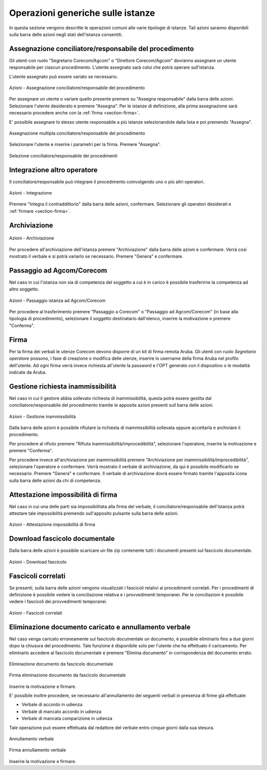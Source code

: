 Operazioni generiche sulle istanze
==================================

In questa sezione vengono descritte le operazioni comuni alle varie tipologie di istanze. Tali azioni saranno disponibili sulla barra delle azioni negli stati dell'istanza consentiti.

Assegnazione conciliatore/responsabile del procedimento
~~~~~~~~~~~~~~~~~~~~~~~~~~~~~~~~~~~~~~~~~~~~~~~~~~~~~~~

.. _section-responsabile:

Gli utenti con ruolo "Segretario Corecom/Agcom" o "Direttore Corecom/Agcom" dovranno assegnare un utente responsabile per ciascun procedimento. L'utente assegnato sarà colui che potrà operare sull'istanza.

L'utente assegnato può essere variato se necessario.

.. figure:: /media/barra_azioni_responsabile.png
   :align: center
   :name: barra-azioni-responsabile
   :alt: Assegna responsabile barra azioni
   
   Azioni - Assegnazione conciliatore/responsabile del procedimento

Per assegnare un utente o variare quello presente premere su "Assegna responsabile" dalla barra delle azioni. Selezionare l'utente desiderato e premere "Assegna".
Per le istanze di definizione, alla prima assegnazione sarà necessario procedere anche con la :ref:`firma <section-firma>`.

E' possibile assegnare lo stesso utente responsabile a più istanze selezionandole dalla lista e poi premendo "Assegna".

.. figure:: /media/assegnazione_multipla_responsabile.png
   :align: center
   :name: assegnazione-multipla-responsabile
   :alt: Assegnazione multipla responsabile
   
   Assegnazione multipla conciliatore/responsabile del procedimento

Selezionare l'utente e inserire i parametri per la firma. Premere "Assegna".

.. figure:: /media/selezione_responsabile.png
   :align: center
   :name: selezione-responsabile
   :alt: Selezione responsabile
   
   Selezione conciliatore/responsabile dei procedimenti

Integrazione altro operatore
~~~~~~~~~~~~~~~~~~~~~~~~~~~~

Il conciliatore/responsabile può integrare il procedimento coinvolgendo uno o più altri operatori.

.. figure:: /media/barra_azioni_integrazione.png
   :align: center
   :name: barra-azioni-integrazione
   :alt: Integrazione barra azioni
   
   Azioni - Integrazione

Premere "Integra il contraddittorio" dalla barra delle azioni, confermare. Selezionare gli operatori desiderati e :ref:`firmare <section-firma>`.

Archiviazione
~~~~~~~~~~~~~

.. figure:: /media/barra_azioni_archiviazione.png
   :align: center
   :name: barra-azioni-archiviazione
   :alt: Archiviazione barra azioni
   
   Azioni - Archiviazione

Per procedere all'archiviazione dell'istanza premere "Archiviazione" dalla barra delle azioni e confermare. Verrà così mostrato il verbale e si potrà variarlo se necessario. Premere "Genera" e confermare. 

Passaggio ad Agcom/Corecom
~~~~~~~~~~~~~~~~~~~~~~~~~~

Nel caso in cui l'istanza non sia di competenza del soggetto a cui è in carico è possibile trasferirne la competenza ad altro soggetto.

.. figure:: /media/barra_azioni_passaggio.png
   :align: center
   :name: barra-azioni-passaggio
   :alt: Passaggio ad Agcom/Corecom barra azioni
   
   Azioni - Passaggio istanza ad Agcom/Corecom

Per procedere al trasferimento premere "Passaggio a Corecom" o "Passaggio ad Agcom/Corecom" (in base alla tipologia di procedimento), selezionare il soggetto destinatario dall'elenco, inserire la motivazione e premere "Conferma".

Firma
~~~~~

.. _section-firma:

Per la firma dei verbali le utenze Corecom devono disporre di un kit di firma remota Aruba.
Gli utenti con ruolo *Segretario operatore* possono, i fase di creazione o modifica delle utenze, inserire lo username della firma Aruba nel profilo dell'utente.
Ad ogni firma verrà invece richiesta all'utente la password e l'OPT generato con il dispositivo o le modalità indicate da Aruba.

Gestione richiesta inammissibilità
~~~~~~~~~~~~~~~~~~~~~~~~~~~~~~~~~~

Nel caso in cui il gestore abbia sollevato richiesta di inammissibilità, questa potrà essere gestita dal conciliatore/responsabile del procedimento tramite le apposite azioni presenti sull barra delle azioni.

.. figure:: /media/barra_azioni_inammiss.png
   :align: center
   :name: barra-azioni-inammiss
   :alt: Gestione inammissibilità barra azioni
   
   Azioni - Gestione inammissibilità

Dalla barra delle azioni è possibile rifiutare la richiesta di inammissibilità sollevata oppure accettarla e archiviare il procedimento.

Per procedere al rifiuto premere "Rifiuta inammissibilità/improcedibilità", selezionare l'operatore, inserire la motivazione e premere "Conferma".

Per procedere invece all'archiviazione per inammissibilità premere "Archiviazione per inammissibilità/improcedibilità", selezionare l'operatore e confermare. Verrà mostrato il verbale di archiviazione, da qui è possibile modificarlo se necessario. Premere "Genera" e confermare.
Il verbale di archiviazione dovrà essere firmato tramite l'apposita icona sulla barra delle azioni da chi di competenza.

Attestazione impossibilità di firma
~~~~~~~~~~~~~~~~~~~~~~~~~~~~~~~~~~~

Nel caso in cui una delle parti sia impossibilitata alla firma del verbale, il conciliatore/responsabile dell'istanza potrà attestare tale impossibilità premendo sull'apposito pulsante sulla barra delle azioni.

.. figure:: /media/barra_azioni_nofirma.png
   :align: center
   :name: barra-azioni-nofirma
   :alt: Attestazione impossibilità di firma barra azioni
   
   Azioni - Attestazione impossibilità di firma

Download fascicolo documentale
~~~~~~~~~~~~~~~~~~~~~~~~~~~~~~

Dalla barra delle azioni è possibile scaricare un file zip contenente tutti i documenti presenti sul fascicolo documentale.

.. figure:: /media/barra_azioni_downfascicolo.png
   :align: center
   :name: barra-azioni-downfascicolo
   :alt: Download fascicolo barra azioni
   
   Azioni - Download fascicolo

Fascicoli correlati
~~~~~~~~~~~~~~~~~~~

Se presenti, sulla barra delle azioni vengono visualizzati i fascicoli relativi ai procedimenti correlati.
Per i procedimenti di definizione è possibile vedere la conciliazione relativa e i provvedimenti temporanei. Per le conciliazioni è possibile vedere i fascicoli dei provvedimenti temporanei.

.. figure:: /media/barra_azioni_fascicolicorr.png
   :align: center
   :name: barra-azioni-fascicolicorr
   :alt: Fascicoli correlati barra azioni
   
   Azioni - Fascicoli correlati


Eliminazione documento caricato e annullamento verbale
~~~~~~~~~~~~~~~~~~~~~~~~~~~~~~~~~~~~~~~~~~~~~~~~~~~~~~

Nel caso venga caricato erroneamente sul fascicolo documentale un documento, è possibile eliminarlo fino a due giorni dopo la chiusura del procedimento. Tale funzione è disponibile solo per l'utente che ha effettuato il caricamento. 
Per eliminarlo accedere al fascicolo documentale e premere "Elimina documento" in corrispondenza del documento errato.

.. figure:: /media/eliminazione_documento.png
   :align: center
   :name: eliminazione-documento
   :alt: Eliminazione documento
   
   Eliminazione documento da fascicolo documentale
   
.. figure:: /media/eliminazione_documento_firma.png
   :align: center
   :name: eliminazione-documento-firma
   :alt: Eliminazione documento firma
   
   Firma eliminazione documento da fascicolo documentale
   
Inserire la motivazione e firmare.

E' possibile inoltre procedere, se necessario all'annullamento dei seguenti verbali in presenza di firme già effettuate:

* Verbale di accordo in udienza
* Verbale di mancato accordo in udienza
* Verbale di mancata comparizione in udienza

Tale operazione può essere effettuata dal redattore del verbale entro cinque giorni dalla sua stesura.

.. figure:: /media/annullamento_verbale.png
   :align: center
   :name: annullamento-verbale
   :alt: Annullamento verbale
   
   Annullamento verbale
   
.. figure:: /media/annullamento_verbale_firma.png
   :align: center
   :name: annullamento-verbale-firma
   :alt: Annullamento verbale firma
   
   Firma annullamento verbale

Inserire la motivazione e firmare.
